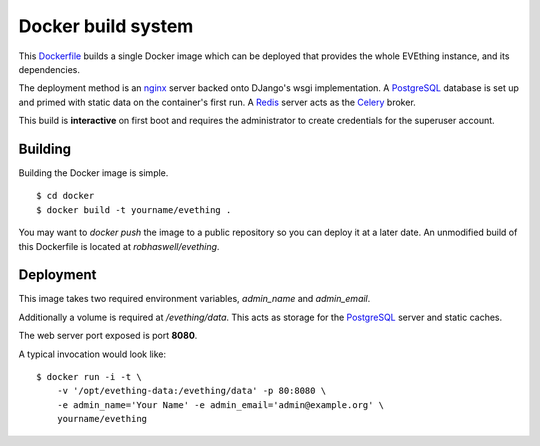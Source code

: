 Docker build system
===================

This Dockerfile_ builds a single Docker image which can be deployed that provides the whole EVEthing instance, and its dependencies.

The deployment method is an nginx_ server backed onto DJango's wsgi implementation.
A PostgreSQL_ database is set up and primed with static data on the container's first run.
A Redis_ server acts as the Celery_ broker.

This build is **interactive** on first boot and requires the administrator to create credentials for the superuser account.


Building
--------

Building the Docker image is simple.

::

    $ cd docker
    $ docker build -t yourname/evething .

You may want to `docker push` the image to a public repository so you can deploy it at a later date.
An unmodified build of this Dockerfile is located at `robhaswell/evething`.


Deployment
----------

This image takes two required environment variables, `admin_name` and `admin_email`.

Additionally a volume is required at `/evething/data`.
This acts as storage for the PostgreSQL_ server and static caches.

The web server port exposed is port **8080**.

A typical invocation would look like::

    $ docker run -i -t \
        -v '/opt/evething-data:/evething/data' -p 80:8080 \
        -e admin_name='Your Name' -e admin_email='admin@example.org' \
        yourname/evething


.. _Dockerfile: https://docs.docker.com/reference/builder/
.. _nginx: https://nginx.org/
.. _PostgreSQL: https://www.postgresql.org/
.. _Redis: https://redis.io/
.. _Celery: https://www.celeryproject.org/
